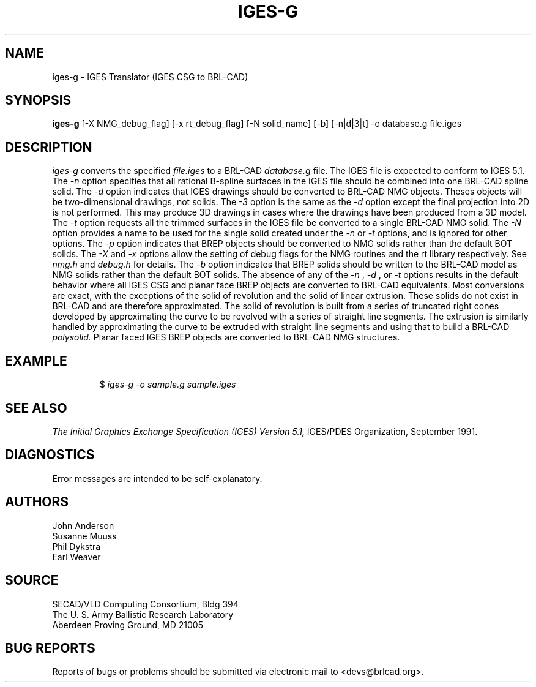 .TH IGES-G 1 BRL-CAD
.SH NAME
iges-g \- IGES Translator (IGES CSG to BRL-CAD)
.SH SYNOPSIS
.B iges-g
[-X NMG_debug_flag] [-x rt_debug_flag] [-N solid_name] [-b] [-n|d|3|t] -o database.g file.iges
.SH DESCRIPTION
.I iges-g\^
converts the specified
.I file.iges
to a BRL-CAD
.I database.g
file. The IGES file is expected to conform to IGES 5.1.
The
.I -n
option specifies that all rational B-spline surfaces in the IGES file should be
combined into one BRL-CAD spline solid.
The
.I -d
option indicates that IGES drawings should be converted to BRL-CAD NMG objects.
Theses objects will be two-dimensional drawings, not solids.
The
.I -3
option is the same as the
.I -d
option except the final projection into 2D is not performed. This may produce 3D drawings
in cases where the drawings have been produced from a 3D model.
The
.I -t
option requests all the trimmed surfaces in the IGES file be converted to
a single BRL-CAD NMG solid.
The
.I -N
option provides a name to be used for the single solid created under the
.I -n
or
.I -t
options, and is ignored for other options.
The
.I -p
option indicates that BREP objects should be converted to NMG solids rather than the default BOT solids.
The
.I -X
and
.I -x
options allow the setting of debug flags for the NMG routines and the rt library
respectively. See
.I nmg.h
and
.I debug.h
for details.
The
.I -b
option indicates that BREP solids should be written to the BRL-CAD model as NMG solids rather than
the default BOT solids.
The absence of any of the
.I -n
, 
.I -d
, or
.I -t
options results in the default behavior where
all IGES CSG and planar face BREP objects are converted to BRL-CAD
equivalents. Most conversions are exact, with the exceptions of the solid of
revolution and the solid of linear extrusion. These solids do not exist in BRL-CAD
and are therefore approximated. The solid of revolution is built from a series of
truncated right cones developed by approximating the curve to be revolved with a series
of straight line segments. The extrusion is similarly handled by approximating the
curve to be extruded with straight line segments and using that to build a BRL-CAD
.I polysolid.
Planar faced IGES BREP objects are converted to BRL-CAD NMG structures.
.SH EXAMPLE
.RS
$ \|\fIiges-g \|-o sample.g \|sample.iges\fP
.RE
.SH "SEE ALSO"
.I
The Initial Graphics Exchange Specification (IGES) Version 5.1,
IGES/PDES Organization, September 1991.
.SH DIAGNOSTICS
Error messages are intended to be self-explanatory.
.SH AUTHORS
John Anderson
.br
Susanne Muuss
.br
Phil Dykstra
.br
Earl Weaver
.SH SOURCE
SECAD/VLD Computing Consortium, Bldg 394
.br
The U. S. Army Ballistic Research Laboratory
.br
Aberdeen Proving Ground, MD  21005
.SH "BUG REPORTS"
Reports of bugs or problems should be submitted via electronic
mail to <devs@brlcad.org>.
